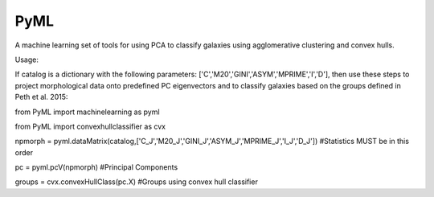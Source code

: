 PyML
=======================

A machine learning set of tools for using PCA to classify galaxies using agglomerative clustering and convex hulls.

Usage:

If catalog is a dictionary with the following parameters: ['C','M20','GINI','ASYM','MPRIME','I','D'], then 
use these steps to project morphological data onto predefined PC eigenvectors and to classify galaxies based
on the groups defined in Peth et al. 2015:
::

from PyML import machinelearning as pyml

from PyML import convexhullclassifier as cvx


npmorph = pyml.dataMatrix(catalog,['C_J','M20_J','GINI_J','ASYM_J','MPRIME_J','I_J','D_J']) #Statistics MUST be in this order

pc = pyml.pcV(npmorph)																		#Principal Components

groups  = cvx.convexHullClass(pc.X)															#Groups using convex hull classifier